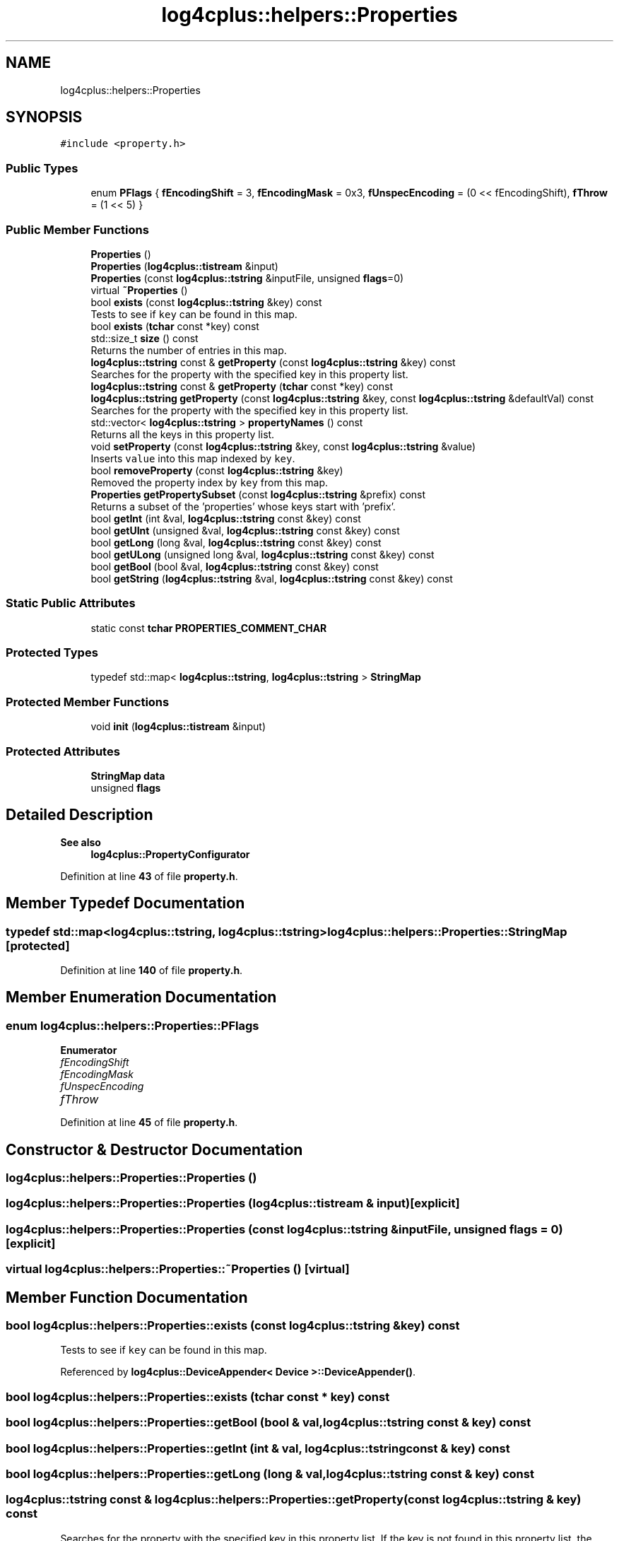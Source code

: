 .TH "log4cplus::helpers::Properties" 3 "Fri Sep 20 2024" "Version 2.1.0" "log4cplus" \" -*- nroff -*-
.ad l
.nh
.SH NAME
log4cplus::helpers::Properties
.SH SYNOPSIS
.br
.PP
.PP
\fC#include <property\&.h>\fP
.SS "Public Types"

.in +1c
.ti -1c
.RI "enum \fBPFlags\fP { \fBfEncodingShift\fP = 3, \fBfEncodingMask\fP = 0x3, \fBfUnspecEncoding\fP = (0 << fEncodingShift), \fBfThrow\fP = (1 << 5) }"
.br
.in -1c
.SS "Public Member Functions"

.in +1c
.ti -1c
.RI "\fBProperties\fP ()"
.br
.ti -1c
.RI "\fBProperties\fP (\fBlog4cplus::tistream\fP &input)"
.br
.ti -1c
.RI "\fBProperties\fP (const \fBlog4cplus::tstring\fP &inputFile, unsigned \fBflags\fP=0)"
.br
.ti -1c
.RI "virtual \fB~Properties\fP ()"
.br
.ti -1c
.RI "bool \fBexists\fP (const \fBlog4cplus::tstring\fP &key) const"
.br
.RI "Tests to see if \fCkey\fP can be found in this map\&. "
.ti -1c
.RI "bool \fBexists\fP (\fBtchar\fP const *key) const"
.br
.ti -1c
.RI "std::size_t \fBsize\fP () const"
.br
.RI "Returns the number of entries in this map\&. "
.ti -1c
.RI "\fBlog4cplus::tstring\fP const & \fBgetProperty\fP (const \fBlog4cplus::tstring\fP &key) const"
.br
.RI "Searches for the property with the specified key in this property list\&. "
.ti -1c
.RI "\fBlog4cplus::tstring\fP const & \fBgetProperty\fP (\fBtchar\fP const *key) const"
.br
.ti -1c
.RI "\fBlog4cplus::tstring\fP \fBgetProperty\fP (const \fBlog4cplus::tstring\fP &key, const \fBlog4cplus::tstring\fP &defaultVal) const"
.br
.RI "Searches for the property with the specified key in this property list\&. "
.ti -1c
.RI "std::vector< \fBlog4cplus::tstring\fP > \fBpropertyNames\fP () const"
.br
.RI "Returns all the keys in this property list\&. "
.ti -1c
.RI "void \fBsetProperty\fP (const \fBlog4cplus::tstring\fP &key, const \fBlog4cplus::tstring\fP &value)"
.br
.RI "Inserts \fCvalue\fP into this map indexed by \fCkey\fP\&. "
.ti -1c
.RI "bool \fBremoveProperty\fP (const \fBlog4cplus::tstring\fP &key)"
.br
.RI "Removed the property index by \fCkey\fP from this map\&. "
.ti -1c
.RI "\fBProperties\fP \fBgetPropertySubset\fP (const \fBlog4cplus::tstring\fP &prefix) const"
.br
.RI "Returns a subset of the 'properties' whose keys start with 'prefix'\&. "
.ti -1c
.RI "bool \fBgetInt\fP (int &val, \fBlog4cplus::tstring\fP const &key) const"
.br
.ti -1c
.RI "bool \fBgetUInt\fP (unsigned &val, \fBlog4cplus::tstring\fP const &key) const"
.br
.ti -1c
.RI "bool \fBgetLong\fP (long &val, \fBlog4cplus::tstring\fP const &key) const"
.br
.ti -1c
.RI "bool \fBgetULong\fP (unsigned long &val, \fBlog4cplus::tstring\fP const &key) const"
.br
.ti -1c
.RI "bool \fBgetBool\fP (bool &val, \fBlog4cplus::tstring\fP const &key) const"
.br
.ti -1c
.RI "bool \fBgetString\fP (\fBlog4cplus::tstring\fP &val, \fBlog4cplus::tstring\fP const &key) const"
.br
.in -1c
.SS "Static Public Attributes"

.in +1c
.ti -1c
.RI "static const \fBtchar\fP \fBPROPERTIES_COMMENT_CHAR\fP"
.br
.in -1c
.SS "Protected Types"

.in +1c
.ti -1c
.RI "typedef std::map< \fBlog4cplus::tstring\fP, \fBlog4cplus::tstring\fP > \fBStringMap\fP"
.br
.in -1c
.SS "Protected Member Functions"

.in +1c
.ti -1c
.RI "void \fBinit\fP (\fBlog4cplus::tistream\fP &input)"
.br
.in -1c
.SS "Protected Attributes"

.in +1c
.ti -1c
.RI "\fBStringMap\fP \fBdata\fP"
.br
.ti -1c
.RI "unsigned \fBflags\fP"
.br
.in -1c
.SH "Detailed Description"
.PP 

.PP
\fBSee also\fP
.RS 4
\fBlog4cplus::PropertyConfigurator\fP 
.RE
.PP

.PP
Definition at line \fB43\fP of file \fBproperty\&.h\fP\&.
.SH "Member Typedef Documentation"
.PP 
.SS "typedef std::map<\fBlog4cplus::tstring\fP, \fBlog4cplus::tstring\fP> \fBlog4cplus::helpers::Properties::StringMap\fP\fC [protected]\fP"

.PP
Definition at line \fB140\fP of file \fBproperty\&.h\fP\&.
.SH "Member Enumeration Documentation"
.PP 
.SS "enum \fBlog4cplus::helpers::Properties::PFlags\fP"

.PP
\fBEnumerator\fP
.in +1c
.TP
\fB\fIfEncodingShift \fP\fP
.TP
\fB\fIfEncodingMask \fP\fP
.TP
\fB\fIfUnspecEncoding \fP\fP
.TP
\fB\fIfThrow \fP\fP
.PP
Definition at line \fB45\fP of file \fBproperty\&.h\fP\&.
.SH "Constructor & Destructor Documentation"
.PP 
.SS "log4cplus::helpers::Properties::Properties ()"

.SS "log4cplus::helpers::Properties::Properties (\fBlog4cplus::tistream\fP & input)\fC [explicit]\fP"

.SS "log4cplus::helpers::Properties::Properties (const \fBlog4cplus::tstring\fP & inputFile, unsigned flags = \fC0\fP)\fC [explicit]\fP"

.SS "virtual log4cplus::helpers::Properties::~Properties ()\fC [virtual]\fP"

.SH "Member Function Documentation"
.PP 
.SS "bool log4cplus::helpers::Properties::exists (const \fBlog4cplus::tstring\fP & key) const"

.PP
Tests to see if \fCkey\fP can be found in this map\&. 
.PP
Referenced by \fBlog4cplus::DeviceAppender< Device >::DeviceAppender()\fP\&.
.SS "bool log4cplus::helpers::Properties::exists (\fBtchar\fP const * key) const"

.SS "bool log4cplus::helpers::Properties::getBool (bool & val, \fBlog4cplus::tstring\fP const & key) const"

.SS "bool log4cplus::helpers::Properties::getInt (int & val, \fBlog4cplus::tstring\fP const & key) const"

.SS "bool log4cplus::helpers::Properties::getLong (long & val, \fBlog4cplus::tstring\fP const & key) const"

.SS "\fBlog4cplus::tstring\fP const  & log4cplus::helpers::Properties::getProperty (const \fBlog4cplus::tstring\fP & key) const"

.PP
Searches for the property with the specified key in this property list\&. If the key is not found in this property list, the default property list, and its defaults, recursively, are then checked\&. The method returns \fCnull\fP if the property is not found\&. 
.SS "\fBlog4cplus::tstring\fP log4cplus::helpers::Properties::getProperty (const \fBlog4cplus::tstring\fP & key, const \fBlog4cplus::tstring\fP & defaultVal) const"

.PP
Searches for the property with the specified key in this property list\&. If the key is not found in this property list, the default property list, and its defaults, recursively, are then checked\&. The method returns the default value argument if the property is not found\&. 
.SS "\fBlog4cplus::tstring\fP const  & log4cplus::helpers::Properties::getProperty (\fBtchar\fP const * key) const"

.SS "\fBProperties\fP log4cplus::helpers::Properties::getPropertySubset (const \fBlog4cplus::tstring\fP & prefix) const"

.PP
Returns a subset of the 'properties' whose keys start with 'prefix'\&. The returned 'properties' have 'prefix' trimmed from their keys\&. 
.SS "bool log4cplus::helpers::Properties::getString (\fBlog4cplus::tstring\fP & val, \fBlog4cplus::tstring\fP const & key) const"

.SS "bool log4cplus::helpers::Properties::getUInt (unsigned & val, \fBlog4cplus::tstring\fP const & key) const"

.SS "bool log4cplus::helpers::Properties::getULong (unsigned long & val, \fBlog4cplus::tstring\fP const & key) const"

.SS "void log4cplus::helpers::Properties::init (\fBlog4cplus::tistream\fP & input)\fC [protected]\fP"

.SS "std::vector< \fBlog4cplus::tstring\fP > log4cplus::helpers::Properties::propertyNames () const"

.PP
Returns all the keys in this property list\&. 
.SS "bool log4cplus::helpers::Properties::removeProperty (const \fBlog4cplus::tstring\fP & key)"

.PP
Removed the property index by \fCkey\fP from this map\&. 
.SS "void log4cplus::helpers::Properties::setProperty (const \fBlog4cplus::tstring\fP & key, const \fBlog4cplus::tstring\fP & value)"

.PP
Inserts \fCvalue\fP into this map indexed by \fCkey\fP\&. 
.SS "std::size_t log4cplus::helpers::Properties::size () const\fC [inline]\fP"

.PP
Returns the number of entries in this map\&. 
.PP
Definition at line \fB85\fP of file \fBproperty\&.h\fP\&.
.SH "Member Data Documentation"
.PP 
.SS "\fBStringMap\fP log4cplus::helpers::Properties::data\fC [protected]\fP"

.PP
Definition at line \fB146\fP of file \fBproperty\&.h\fP\&.
.SS "unsigned log4cplus::helpers::Properties::flags\fC [protected]\fP"

.PP
Definition at line \fB147\fP of file \fBproperty\&.h\fP\&.
.SS "const \fBtchar\fP log4cplus::helpers::Properties::PROPERTIES_COMMENT_CHAR\fC [static]\fP"

.PP
Definition at line \fB73\fP of file \fBproperty\&.h\fP\&.

.SH "Author"
.PP 
Generated automatically by Doxygen for log4cplus from the source code\&.
